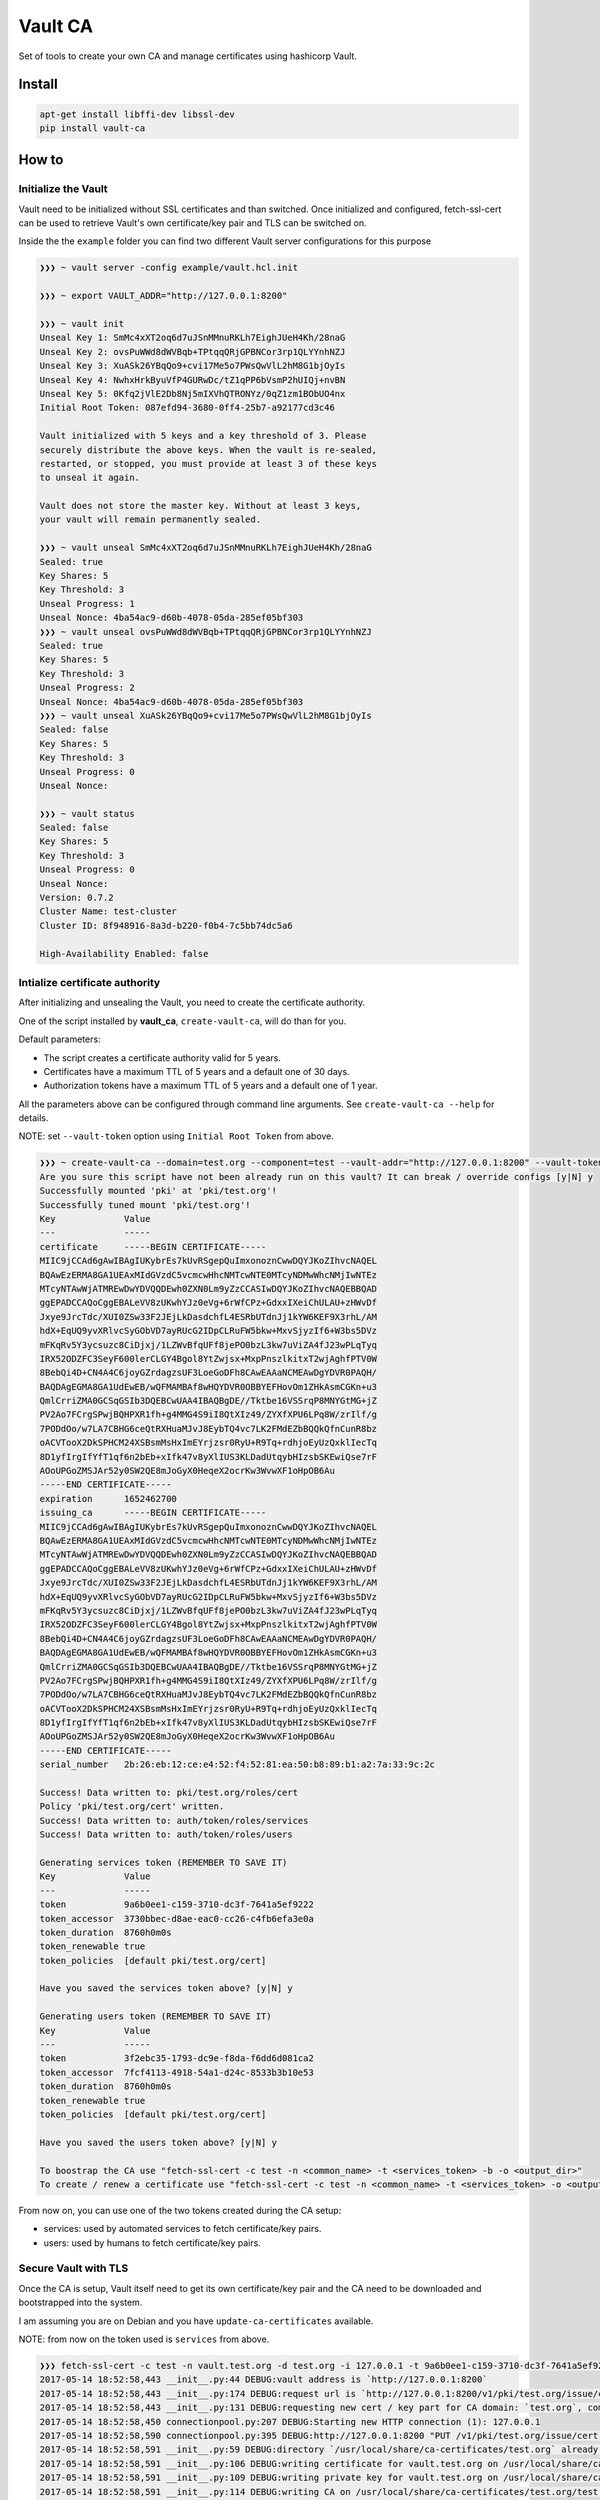 Vault CA
========

|Build Status| |codecov| |Code Climate| |Issue Count|

Set of tools to create your own CA and manage certificates using
hashicorp Vault.

Install
-------

.. code:: bash

    apt-get install libffi-dev libssl-dev
    pip install vault-ca

How to
------

Initialize the Vault
~~~~~~~~~~~~~~~~~~~~

Vault need to be initialized without SSL certificates and than switched.
Once initialized and configured, fetch-ssl-cert can be used to retrieve
Vault's own certificate/key pair and TLS can be switched on.

Inside the the ``example`` folder you can find two different Vault
server configurations for this purpose

.. code:: bash

    ❯❯❯ ~ vault server -config example/vault.hcl.init

    ❯❯❯ ~ export VAULT_ADDR="http://127.0.0.1:8200"

    ❯❯❯ ~ vault init
    Unseal Key 1: SmMc4xXT2oq6d7uJSnMMnuRKLh7EighJUeH4Kh/28naG
    Unseal Key 2: ovsPuWWd8dWVBqb+TPtqqQRjGPBNCor3rp1QLYYnhNZJ
    Unseal Key 3: XuASk26YBqQo9+cvi17Me5o7PWsQwVlL2hM8G1bjOyIs
    Unseal Key 4: NwhxHrkByuVfP4GURwDc/tZ1qPP6bVsmP2hUIQj+nvBN
    Unseal Key 5: 0Kfq2jVlE2Db8Nj5mIXVhQTRONYz/0qZ1zm1BObUO4nx
    Initial Root Token: 087efd94-3680-0ff4-25b7-a92177cd3c46

    Vault initialized with 5 keys and a key threshold of 3. Please
    securely distribute the above keys. When the vault is re-sealed,
    restarted, or stopped, you must provide at least 3 of these keys
    to unseal it again.

    Vault does not store the master key. Without at least 3 keys,
    your vault will remain permanently sealed.

    ❯❯❯ ~ vault unseal SmMc4xXT2oq6d7uJSnMMnuRKLh7EighJUeH4Kh/28naG
    Sealed: true
    Key Shares: 5
    Key Threshold: 3
    Unseal Progress: 1
    Unseal Nonce: 4ba54ac9-d60b-4078-05da-285ef05bf303
    ❯❯❯ ~ vault unseal ovsPuWWd8dWVBqb+TPtqqQRjGPBNCor3rp1QLYYnhNZJ
    Sealed: true
    Key Shares: 5
    Key Threshold: 3
    Unseal Progress: 2
    Unseal Nonce: 4ba54ac9-d60b-4078-05da-285ef05bf303
    ❯❯❯ ~ vault unseal XuASk26YBqQo9+cvi17Me5o7PWsQwVlL2hM8G1bjOyIs
    Sealed: false
    Key Shares: 5
    Key Threshold: 3
    Unseal Progress: 0
    Unseal Nonce:

    ❯❯❯ ~ vault status
    Sealed: false
    Key Shares: 5
    Key Threshold: 3
    Unseal Progress: 0
    Unseal Nonce:
    Version: 0.7.2
    Cluster Name: test-cluster
    Cluster ID: 8f948916-8a3d-b220-f0b4-7c5bb74dc5a6

    High-Availability Enabled: false

Intialize certificate authority
~~~~~~~~~~~~~~~~~~~~~~~~~~~~~~~

After initializing and unsealing the Vault, you need to create the
certificate authority.

One of the script installed by **vault\_ca**, ``create-vault-ca``, will
do than for you.

Default parameters:

-  The script creates a certificate authority valid for 5 years.
-  Certificates have a maximum TTL of 5 years and a default one of 30
   days.
-  Authorization tokens have a maximum TTL of 5 years and a default one
   of 1 year.

All the parameters above can be configured through command line
arguments. See ``create-vault-ca --help`` for details.

NOTE: set ``--vault-token`` option using ``Initial Root Token`` from
above.

.. code:: bash

    ❯❯❯ ~ create-vault-ca --domain=test.org --component=test --vault-addr="http://127.0.0.1:8200" --vault-token=087efd94-3680-0ff4-25b7-a92177cd3c46
    Are you sure this script have not been already run on this vault? It can break / override configs [y|N] y
    Successfully mounted 'pki' at 'pki/test.org'!
    Successfully tuned mount 'pki/test.org'!
    Key             Value
    ---             -----
    certificate     -----BEGIN CERTIFICATE-----
    MIIC9jCCAd6gAwIBAgIUKybrEs7kUvRSgepQuImxonoznCwwDQYJKoZIhvcNAQEL
    BQAwEzERMA8GA1UEAxMIdGVzdC5vcmcwHhcNMTcwNTE0MTcyNDMwWhcNMjIwNTEz
    MTcyNTAwWjATMREwDwYDVQQDEwh0ZXN0Lm9yZzCCASIwDQYJKoZIhvcNAQEBBQAD
    ggEPADCCAQoCggEBALeVV8zUKwhYJz0eVg+6rWfCPz+GdxxIXeiChULAU+zHWvDf
    Jxye9JrcTdc/XUI0ZSw33F2JEjLkDasdchfL4ESRbUTdnJj1kYW6KEF9X3rhL/AM
    hdX+EqUQ9yvXRlvcSyGObVD7ayRUcG2IDpCLRuFW5bkw+MxvSjyzIf6+W3bs5DVz
    mFKqRv5Y3ycsuzc8CiDjxj/1LZWvBfqUFf8jePO0bzL3kw7uViZA4fJ23wPLqTyq
    IRX52ODZFC3SeyF600lerCLGY4Bgol8YtZwjsx+MxpPnszlkitxT2wjAghfPTV0W
    8BebQi4D+CN4A4C6joyGZrdagzsUF3LoeGoDFh8CAwEAAaNCMEAwDgYDVR0PAQH/
    BAQDAgEGMA8GA1UdEwEB/wQFMAMBAf8wHQYDVR0OBBYEFHovOm1ZHkAsmCGKn+u3
    QmlCrriZMA0GCSqGSIb3DQEBCwUAA4IBAQBgDE//Tktbe16VSSrqP8MNYGtMG+jZ
    PV2Ao7FCrgSPwjBQHPXR1fh+g4MMG4S9iI8QtXIz49/ZYXfXPU6LPq8W/zrIlf/g
    7PODdOo/w7LA7CBHG6ceQtRXHuaMJvJ8EybTQ4vc7LK2FMdEZbBQQkQfnCunR8bz
    oACVTooX2DkSPHCM24XSBsmMsHxImEYrjzsr0RyU+R9Tq+rdhjoEyUzQxklIecTq
    8D1yfIrgIfYfT1qf6n2bEb+xIfk47v8yXlIUS3KLDadUtqybHIzsbSKEwiQse7rF
    AOoUPGoZMSJAr52y0SW2QE8mJoGyX0HeqeX2ocrKw3WvwXF1oHpOB6Au
    -----END CERTIFICATE-----
    expiration      1652462700
    issuing_ca      -----BEGIN CERTIFICATE-----
    MIIC9jCCAd6gAwIBAgIUKybrEs7kUvRSgepQuImxonoznCwwDQYJKoZIhvcNAQEL
    BQAwEzERMA8GA1UEAxMIdGVzdC5vcmcwHhcNMTcwNTE0MTcyNDMwWhcNMjIwNTEz
    MTcyNTAwWjATMREwDwYDVQQDEwh0ZXN0Lm9yZzCCASIwDQYJKoZIhvcNAQEBBQAD
    ggEPADCCAQoCggEBALeVV8zUKwhYJz0eVg+6rWfCPz+GdxxIXeiChULAU+zHWvDf
    Jxye9JrcTdc/XUI0ZSw33F2JEjLkDasdchfL4ESRbUTdnJj1kYW6KEF9X3rhL/AM
    hdX+EqUQ9yvXRlvcSyGObVD7ayRUcG2IDpCLRuFW5bkw+MxvSjyzIf6+W3bs5DVz
    mFKqRv5Y3ycsuzc8CiDjxj/1LZWvBfqUFf8jePO0bzL3kw7uViZA4fJ23wPLqTyq
    IRX52ODZFC3SeyF600lerCLGY4Bgol8YtZwjsx+MxpPnszlkitxT2wjAghfPTV0W
    8BebQi4D+CN4A4C6joyGZrdagzsUF3LoeGoDFh8CAwEAAaNCMEAwDgYDVR0PAQH/
    BAQDAgEGMA8GA1UdEwEB/wQFMAMBAf8wHQYDVR0OBBYEFHovOm1ZHkAsmCGKn+u3
    QmlCrriZMA0GCSqGSIb3DQEBCwUAA4IBAQBgDE//Tktbe16VSSrqP8MNYGtMG+jZ
    PV2Ao7FCrgSPwjBQHPXR1fh+g4MMG4S9iI8QtXIz49/ZYXfXPU6LPq8W/zrIlf/g
    7PODdOo/w7LA7CBHG6ceQtRXHuaMJvJ8EybTQ4vc7LK2FMdEZbBQQkQfnCunR8bz
    oACVTooX2DkSPHCM24XSBsmMsHxImEYrjzsr0RyU+R9Tq+rdhjoEyUzQxklIecTq
    8D1yfIrgIfYfT1qf6n2bEb+xIfk47v8yXlIUS3KLDadUtqybHIzsbSKEwiQse7rF
    AOoUPGoZMSJAr52y0SW2QE8mJoGyX0HeqeX2ocrKw3WvwXF1oHpOB6Au
    -----END CERTIFICATE-----
    serial_number   2b:26:eb:12:ce:e4:52:f4:52:81:ea:50:b8:89:b1:a2:7a:33:9c:2c

    Success! Data written to: pki/test.org/roles/cert
    Policy 'pki/test.org/cert' written.
    Success! Data written to: auth/token/roles/services
    Success! Data written to: auth/token/roles/users

    Generating services token (REMEMBER TO SAVE IT)
    Key             Value
    ---             -----
    token           9a6b0ee1-c159-3710-dc3f-7641a5ef9222
    token_accessor  3730bbec-d8ae-eac0-cc26-c4fb6efa3e0a
    token_duration  8760h0m0s
    token_renewable true
    token_policies  [default pki/test.org/cert]

    Have you saved the services token above? [y|N] y

    Generating users token (REMEMBER TO SAVE IT)
    Key             Value
    ---             -----
    token           3f2ebc35-1793-dc9e-f8da-f6dd6d081ca2
    token_accessor  7fcf4113-4918-54a1-d24c-8533b3b10e53
    token_duration  8760h0m0s
    token_renewable true
    token_policies  [default pki/test.org/cert]

    Have you saved the users token above? [y|N] y

    To boostrap the CA use "fetch-ssl-cert -c test -n <common_name> -t <services_token> -b -o <output_dir>"
    To create / renew a certificate use "fetch-ssl-cert -c test -n <common_name> -t <services_token> -o <output_dir>"

From now on, you can use one of the two tokens created during the CA
setup:

-  services: used by automated services to fetch certificate/key pairs.
-  users: used by humans to fetch certificate/key pairs.

Secure Vault with TLS
~~~~~~~~~~~~~~~~~~~~~

Once the CA is setup, Vault itself need to get its own certificate/key
pair and the CA need to be downloaded and bootstrapped into the system.

I am assuming you are on Debian and you have ``update-ca-certificates``
available.

NOTE: from now on the token used is ``services`` from above.

.. code:: bash

    ❯❯❯ fetch-ssl-cert -c test -n vault.test.org -d test.org -i 127.0.0.1 -t 9a6b0ee1-c159-3710-dc3f-7641a5ef9222 -b -A http://127.0.0.1:8200 -D
    2017-05-14 18:52:58,443 __init__.py:44 DEBUG:vault address is `http://127.0.0.1:8200`
    2017-05-14 18:52:58,443 __init__.py:174 DEBUG:request url is `http://127.0.0.1:8200/v1/pki/test.org/issue/cert`
    2017-05-14 18:52:58,443 __init__.py:131 DEBUG:requesting new cert / key part for CA domain: `test.org`, component: `test`, common_name: `vault.test.org`, ip_sans: `127.0.0.1`, alt_names: `None`, ttl: `8760h`
    2017-05-14 18:52:58,450 connectionpool.py:207 DEBUG:Starting new HTTP connection (1): 127.0.0.1
    2017-05-14 18:52:58,590 connectionpool.py:395 DEBUG:http://127.0.0.1:8200 "PUT /v1/pki/test.org/issue/cert HTTP/1.1" 200 None
    2017-05-14 18:52:58,591 __init__.py:59 DEBUG:directory `/usr/local/share/ca-certificates/test.org` already exists, skipping creation
    2017-05-14 18:52:58,591 __init__.py:106 DEBUG:writing certificate for vault.test.org on /usr/local/share/ca-certificates/test.org/test-vault.test.org.pem
    2017-05-14 18:52:58,591 __init__.py:109 DEBUG:writing private key for vault.test.org on /usr/local/share/ca-certificates/test.org/test-vault.test.org.key
    2017-05-14 18:52:58,591 __init__.py:114 DEBUG:writing CA on /usr/local/share/ca-certificates/test.org/test.crt

Now that the certificate/key pair and the CA are saved on the disk, we
need to update the system certificate authorities

.. code:: bash

    ❯❯❯ update-ca-certificates --fresh
    Updating certificates in /etc/ssl/certs... 1 added, 0 removed; done.
    Running hooks in /etc/ca-certificates/update.d....done.

Stop vault and restart it using the other configuration from ``example``
directory and repeat the unseal process.

.. code:: bash

    ❯❯❯ vault server -config example/vault.hcl.ssl

Now vault is fully secure and usable.

NOTE: remember to register a local DNS for ``vault.test.org`` or use the
command line option to specify the Vault address.

Fetch certificate/key pair
~~~~~~~~~~~~~~~~~~~~~~~~~~

Let's fetch a certificate/key pair for a test domain.

.. code:: bash

    fetch-ssl-cert -c test -n test.test.org -d test.org -t 9a6b0ee1-c159-3710-dc3f-7641a5ef9222 -A https://127.0.0.1:8200 -D
    2017-05-14 18:52:58,443 __init__.py:44 DEBUG:vault address is `https://127.0.0.1:8200`
    2017-05-14 18:52:58,443 __init__.py:174 DEBUG:request url is `https://127.0.0.1:8200/v1/pki/test.org/issue/cert`
    2017-05-14 18:52:58,443 __init__.py:131 DEBUG:requesting new cert / key part for CA domain: `test.org`, component: `test`, common_name: `test.test.org`, ip_sans: `None`, alt_names: `None`, ttl: `8760h`
    2017-05-14 18:52:58,450 connectionpool.py:207 DEBUG:Starting new HTTPS connection (1): 127.0.0.1
    2017-05-14 18:52:58,590 connectionpool.py:395 DEBUG:https://127.0.0.1:8200 "PUT /v1/pki/test.org/issue/cert HTTP/1.1" 200 None
    2017-05-14 18:52:58,591 __init__.py:59 DEBUG:directory `/usr/local/share/ca-certificates/test.org` already exists, skipping creation
    2017-05-14 18:52:58,591 __init__.py:106 DEBUG:writing certificate for test.test.org on /usr/local/share/ca-certificates/test.org/test-test.test.org.pem
    2017-05-14 18:52:58,591 __init__.py:109 DEBUG:writing private key for vault.test.org on /usr/local/share/ca-certificates/test.org/test-test.test.org.key

.. |Build Status| image:: https://travis-ci.org/crisidev/vault-ca.svg?branch=master
   :target: https://travis-ci.org/crisidev/vault-ca
.. |codecov| image:: https://codecov.io/gh/crisidev/vault-ca/branch/master/graph/badge.svg
   :target: https://codecov.io/gh/crisidev/vault-ca
.. |Code Climate| image:: https://codeclimate.com/github/crisidev/vault-ca/badges/gpa.svg
   :target: https://codeclimate.com/github/crisidev/vault-ca
.. |Issue Count| image:: https://codeclimate.com/github/crisidev/vault-ca/badges/issue_count.svg
   :target: https://codeclimate.com/github/crisidev/vault-ca
